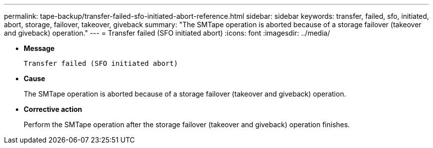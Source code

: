 ---
permalink: tape-backup/transfer-failed-sfo-initiated-abort-reference.html
sidebar: sidebar
keywords: transfer, failed, sfo, initiated, abort, storage, failover, takeover, giveback
summary: "The SMTape operation is aborted because of a storage failover (takeover and giveback) operation."
---
= Transfer failed (SFO initiated abort)
:icons: font
:imagesdir: ../media/

* *Message*
+
`Transfer failed (SFO initiated abort)`

* *Cause*
+
The SMTape operation is aborted because of a storage failover (takeover and giveback) operation.

* *Corrective action*
+
Perform the SMTape operation after the storage failover (takeover and giveback) operation finishes.
